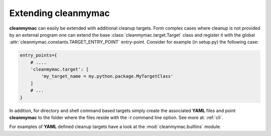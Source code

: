 Extending **cleanmymac**
========================

**cleanmymac** can easily be extended with additional cleanup targets. Form complex cases where cleanup is not
provided by an external program one can extend the base :class:`cleanmymac.target.Target` class and register it
with the global :attr:`cleanmymac.constants.TARGET_ENTRY_POINT` entry-point.
Consider for example (in setup.py) the following case:

.. code-block:: python

    entry_points={
        # ....
        'cleanmymac.target': [
            'my_target_name = my.python.package.MyTargetClass'
        ]
        # ...
    }


In addition, for directory and shell command based targets simply create the associated **YAML** files and
point **cleanmymac** to the folder where the files reside with the *-t* command line option.
See more at: :ref:`cli`.

For examples of **YAML** defined cleanup targets have a look at the :mod:`cleanmymac.builtins` module.
